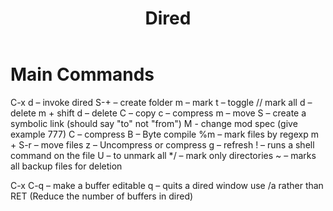 #+TITLE: Dired

* Main Commands

  C-x d -- invoke dired
  S-+ -- create folder
  m -- mark
  t -- toggle // mark all
  d -- delete
  m + shift d -- delete
  C -- copy
  c -- compress
  m -- move
  S -- create a symbolic link (should say "to" not "from")
  M - change mod spec (give example 777)
  C -- compress
  B -- Byte compile
  %m -- mark files by regexp
  m + S-r -- move files
  z -- Uncompress or compress
  g -- refresh
  ! -- runs a shell command on the file
  U -- to unmark all
  */ -- mark only directories
  ~ -- marks all backup files for deletion
  # -- marks all hash files for deletion
  C-x C-q -- make a buffer editable
  q -- quits a dired window
  use /a rather than RET (Reduce the number of buffers in dired)
